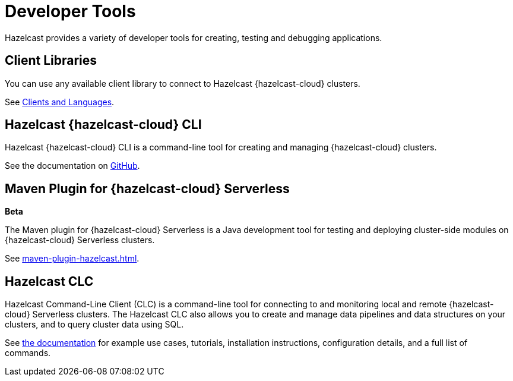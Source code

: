 = Developer Tools
:description: Hazelcast provides a variety of developer tools for creating, testing and debugging applications.
:cloud-tags: Develop Applications
:cloud-order: 24

{description}

== Client Libraries

You can use any available client library to connect to Hazelcast {hazelcast-cloud} clusters.

See link:https://hazelcast.com/clients/[Clients and Languages].

== Hazelcast {hazelcast-cloud} CLI

Hazelcast {hazelcast-cloud} CLI is a command-line tool for creating and managing {hazelcast-cloud} clusters.

See the documentation on link:{page-url-github-cloud-cli}[GitHub].

== Maven Plugin for {hazelcast-cloud} Serverless
[.beta]*Beta*

The Maven plugin for {hazelcast-cloud} Serverless is a Java development tool for testing and deploying cluster-side modules on {hazelcast-cloud} Serverless clusters.

See xref:maven-plugin-hazelcast.adoc[].

== Hazelcast CLC

Hazelcast Command-Line Client (CLC) is a command-line tool for connecting to and monitoring local and remote {hazelcast-cloud} Serverless clusters. The Hazelcast CLC also allows you to create and manage data pipelines and data structures on your clusters, and to query cluster data using SQL.

See xref:clc:ROOT:overview.adoc[the documentation] for example use cases, tutorials, installation instructions, configuration details, and a full list of commands.

